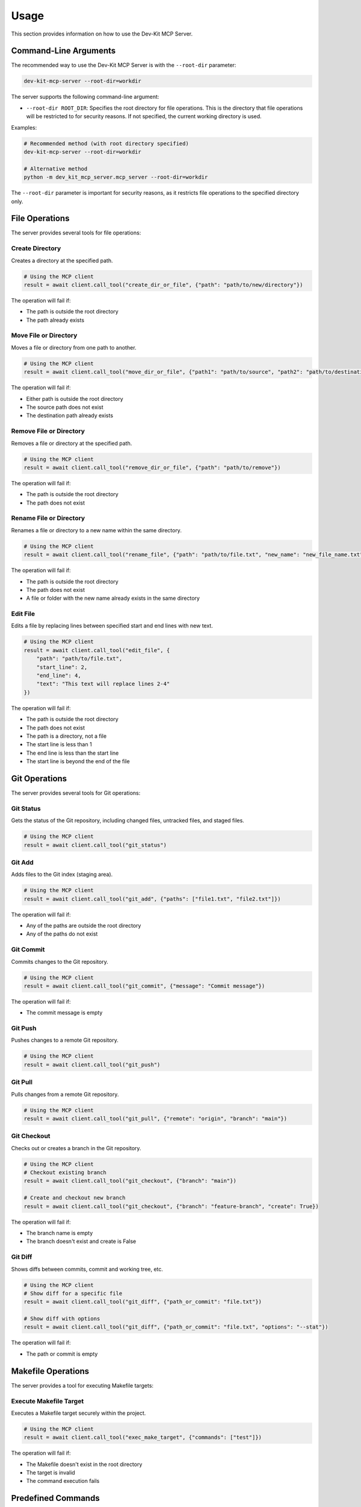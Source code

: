 Usage
=====

This section provides information on how to use the Dev-Kit MCP Server.

Command-Line Arguments
-----------------------

The recommended way to use the Dev-Kit MCP Server is with the ``--root-dir`` parameter:

.. code-block:: bash

   dev-kit-mcp-server --root-dir=workdir

The server supports the following command-line argument:

* ``--root-dir ROOT_DIR``: Specifies the root directory for file operations. This is the directory that file operations will be restricted to for security reasons. If not specified, the current working directory is used.

Examples:

.. code-block:: bash

   # Recommended method (with root directory specified)
   dev-kit-mcp-server --root-dir=workdir

   # Alternative method
   python -m dev_kit_mcp_server.mcp_server --root-dir=workdir

The ``--root-dir`` parameter is important for security reasons, as it restricts file operations to the specified directory only.

File Operations
----------------

The server provides several tools for file operations:

Create Directory
~~~~~~~~~~~~~~~~

Creates a directory at the specified path.

.. code-block:: python

   # Using the MCP client
   result = await client.call_tool("create_dir_or_file", {"path": "path/to/new/directory"})

The operation will fail if:

* The path is outside the root directory
* The path already exists

Move File or Directory
~~~~~~~~~~~~~~~~~~~~~~

Moves a file or directory from one path to another.

.. code-block:: python

   # Using the MCP client
   result = await client.call_tool("move_dir_or_file", {"path1": "path/to/source", "path2": "path/to/destination"})

The operation will fail if:

* Either path is outside the root directory
* The source path does not exist
* The destination path already exists

Remove File or Directory
~~~~~~~~~~~~~~~~~~~~~~~~

Removes a file or directory at the specified path.

.. code-block:: python

   # Using the MCP client
   result = await client.call_tool("remove_dir_or_file", {"path": "path/to/remove"})

The operation will fail if:

* The path is outside the root directory
* The path does not exist

Rename File or Directory
~~~~~~~~~~~~~~~~~~~~~~~~

Renames a file or directory to a new name within the same directory.

.. code-block:: python

   # Using the MCP client
   result = await client.call_tool("rename_file", {"path": "path/to/file.txt", "new_name": "new_file_name.txt"})

The operation will fail if:

* The path is outside the root directory
* The path does not exist
* A file or folder with the new name already exists in the same directory

Edit File
~~~~~~~~~

Edits a file by replacing lines between specified start and end lines with new text.

.. code-block:: python

   # Using the MCP client
   result = await client.call_tool("edit_file", {
       "path": "path/to/file.txt",
       "start_line": 2,
       "end_line": 4,
       "text": "This text will replace lines 2-4"
   })

The operation will fail if:

* The path is outside the root directory
* The path does not exist
* The path is a directory, not a file
* The start line is less than 1
* The end line is less than the start line
* The start line is beyond the end of the file

Git Operations
--------------

The server provides several tools for Git operations:

Git Status
~~~~~~~~~~

Gets the status of the Git repository, including changed files, untracked files, and staged files.

.. code-block:: python

   # Using the MCP client
   result = await client.call_tool("git_status")

Git Add
~~~~~~~

Adds files to the Git index (staging area).

.. code-block:: python

   # Using the MCP client
   result = await client.call_tool("git_add", {"paths": ["file1.txt", "file2.txt"]})

The operation will fail if:

* Any of the paths are outside the root directory
* Any of the paths do not exist

Git Commit
~~~~~~~~~~

Commits changes to the Git repository.

.. code-block:: python

   # Using the MCP client
   result = await client.call_tool("git_commit", {"message": "Commit message"})

The operation will fail if:

* The commit message is empty

Git Push
~~~~~~~~

Pushes changes to a remote Git repository.

.. code-block:: python

   # Using the MCP client
   result = await client.call_tool("git_push")

Git Pull
~~~~~~~~

Pulls changes from a remote Git repository.

.. code-block:: python

   # Using the MCP client
   result = await client.call_tool("git_pull", {"remote": "origin", "branch": "main"})

Git Checkout
~~~~~~~~~~~~

Checks out or creates a branch in the Git repository.

.. code-block:: python

   # Using the MCP client
   # Checkout existing branch
   result = await client.call_tool("git_checkout", {"branch": "main"})

   # Create and checkout new branch
   result = await client.call_tool("git_checkout", {"branch": "feature-branch", "create": True})

The operation will fail if:

* The branch name is empty
* The branch doesn't exist and create is False

Git Diff
~~~~~~~~

Shows diffs between commits, commit and working tree, etc.

.. code-block:: python

   # Using the MCP client
   # Show diff for a specific file
   result = await client.call_tool("git_diff", {"path_or_commit": "file.txt"})

   # Show diff with options
   result = await client.call_tool("git_diff", {"path_or_commit": "file.txt", "options": "--stat"})

The operation will fail if:

* The path or commit is empty

Makefile Operations
-------------------

The server provides a tool for executing Makefile targets:

Execute Makefile Target
~~~~~~~~~~~~~~~~~~~~~~~

Executes a Makefile target securely within the project.

.. code-block:: python

   # Using the MCP client
   result = await client.call_tool("exec_make_target", {"commands": ["test"]})

The operation will fail if:

* The Makefile doesn't exist in the root directory
* The target is invalid
* The command execution fails

Predefined Commands
-------------------

The server provides a tool for executing predefined commands from a TOML file:

Execute Predefined Command
~~~~~~~~~~~~~~~~~~~~~~~~~~

Executes a predefined command from a TOML file (default: pyproject.toml under [tool.dkmcp.commands] section).

.. code-block:: python

   # Using the MCP client
   # Execute a predefined command
   result = await client.call_tool("predefined_commands", {"command": "test"})

   # Execute a predefined command with a parameter
   result = await client.call_tool("predefined_commands", {"command": "test", "param": "specific_test"})

The TOML file format for predefined commands is as follows:

.. code-block:: toml

   [tool.dkmcp.commands]
   test = "uv run pytest"
   lint = "ruff check"
   check = "uvx pre-commit run --all-files"
   doctest = "make doctest"

Each command is defined as a key-value pair where the key is the command name and the value is the command to execute. For example, when you call the predefined command "test", it will execute "uv run pytest" in the root directory.

Here's a simple example of how to define commands in a custom TOML file:

.. code-block:: toml

   # custom_commands.toml
   [tool.dkmcp.commands]
   # Basic commands
   hello = "echo Hello, World!"
   date = "date"

   # Development commands
   test = "pytest"
   lint = "ruff check ."
   build = "python setup.py build"

You can specify a custom TOML file using the ``--commands-toml`` parameter:

.. code-block:: bash

   dev-kit-mcp-server --root-dir=workdir --commands-toml=custom_commands.toml

The operation will fail if:

* The TOML file doesn't exist
* The command doesn't exist in the TOML file
* The command execution fails
* The parameter contains invalid characters (only alphanumeric characters, underscores, hyphens, dots, spaces, slashes, colons, and @ are allowed)

Security Considerations
------------------------

All file operations are restricted to the specified root directory for security reasons. Any attempt to perform operations outside this directory will fail with an error message.
